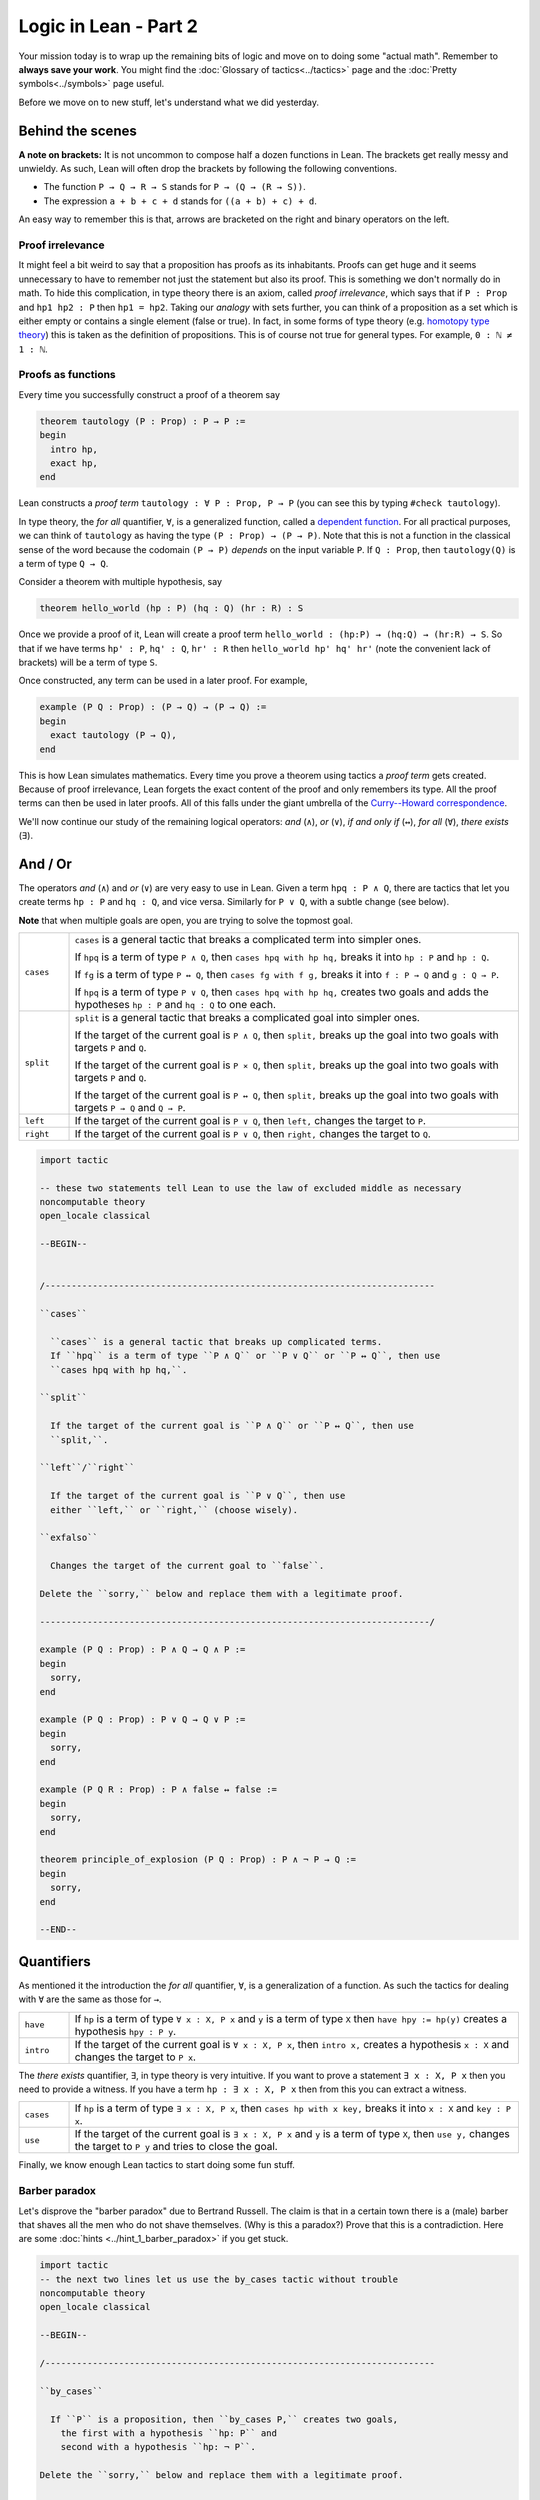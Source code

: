 .. _day2:

***************************
Logic in Lean - Part 2
***************************

.. todo:: 

  Proof-read this file, clean the language and fix any typos.


Your mission today is to wrap up the remaining bits of logic and move on to doing some "actual math".
Remember to **always save your work**. 
You might find the :doc:`Glossary of tactics<../tactics>` page and the :doc:`Pretty symbols<../symbols>` page useful.

Before we move on to new stuff, let's understand what we did yesterday. 

Behind the scenes 
==================

**A note on brackets:** 
It is not uncommon to compose half a dozen functions in Lean. 
The brackets get really messy and unwieldy. 
As such, Lean will often drop the brackets by following the following conventions.

* The function ``P → Q → R → S`` stands for ``P → (Q → (R → S))``.
* The expression ``a + b + c + d`` stands for ``((a + b) + c) + d``.

An easy way to remember this is that, arrows are bracketed on the right and binary operators on the left.

Proof irrelevance 
-------------------
It might feel a bit weird to say that a proposition has proofs as its inhabitants. 
Proofs can get huge and it seems unnecessary to have to remember not just the statement but also its proof.
This is something we don't normally do in math.
To hide this complication, in type theory there is an axiom, called *proof irrelevance*, which says that 
if ``P : Prop`` and ``hp1 hp2 : P`` then ``hp1 = hp2``. 
Taking our *analogy* with sets further, you can think of a proposition as a set which is either empty or contains a single element (false or true).
In fact, in some forms of type theory (e.g. `homotopy type theory <https://en.wikipedia.org/wiki/Homotopy_type_theory>`__) this is taken as the definition of propositions.
This is of course not true for general types. 
For example, ``0 : ℕ ≠ 1 : ℕ``. 


Proofs as functions 
--------------------

Every time you successfully construct a proof of a theorem say 

.. code:: 

  theorem tautology (P : Prop) : P → P :=
  begin
    intro hp,
    exact hp,
  end

Lean constructs a *proof term* ``tautology : ∀ P : Prop, P → P`` 
(you can see this by typing ``#check tautology``).

In type theory, the *for all* quantifier, ``∀``, is a generalized function, called a `dependent function <https://en.wikipedia.org/wiki/Dependent_type>`__.
For all practical purposes, we can think of ``tautology`` as having the type ``(P : Prop) → (P → P)``.
Note that this is not a function in the classical sense of the word because the codomain ``(P → P)`` *depends* on the input variable ``P``.
If ``Q : Prop``, then ``tautology(Q)`` is a term of type  ``Q → Q``.

Consider a theorem with multiple hypothesis, say 

.. code::

  theorem hello_world (hp : P) (hq : Q) (hr : R) : S

Once we provide a proof of it, Lean will create a proof term
``hello_world : (hp:P) → (hq:Q) → (hr:R) → S``.
So that if we have terms ``hp' : P``, ``hq' : Q``, ``hr' : R``
then ``hello_world hp' hq' hr'`` (note the convenient lack of brackets) will be a term of type ``S``.


Once constructed, any term can be used in a later proof. For example,

.. code:: 

  example (P Q : Prop) : (P → Q) → (P → Q) :=
  begin
    exact tautology (P → Q),
  end

This is how Lean simulates mathematics.
Every time you prove a theorem using tactics a *proof term* gets created. 
Because of proof irrelevance, Lean forgets the exact content of the proof and 
only remembers its type.
All the proof terms can then be used in later proofs.
All of this falls under the giant umbrella of the `Curry--Howard correspondence <https://en.wikipedia.org/wiki/Curry%E2%80%93Howard_correspondence>`__.

We'll now continue our study of the remaining logical operators: *and* (``∧``), 
*or* (``∨``), 
*if and only if* (``↔``), 
*for all* (``∀``),
*there exists* (``∃``).

And / Or
===============================
The operators *and* (``∧``) and *or* (``∨``) are very easy to use in Lean.
Given a term ``hpq : P ∧ Q``, 
there are tactics that let you 
create terms ``hp : P`` and ``hq : Q``, and vice versa.
Similarly for ``P ∨ Q``, with a subtle change (see below).

**Note** that when multiple goals are open, you are trying to solve the topmost goal.

.. list-table:: 
  :widths: 10 90
  :header-rows: 0

  * - ``cases``
    - ``cases`` is a general tactic that breaks a complicated term into simpler ones.

      If ``hpq`` is a term of type ``P ∧ Q``, then 
      ``cases hpq with hp hq,`` breaks it into ``hp : P`` and ``hp : Q``.

      If ``fg`` is a term of type ``P ↔ Q``, then 
      ``cases fg with f g,`` breaks it into ``f : P → Q`` and ``g : Q → P``.

      If ``hpq`` is a term of type ``P ∨ Q``, then 
      ``cases hpq with hp hq,`` creates two goals and adds the hypotheses ``hp : P`` and ``hq : Q`` to one each.

  * - ``split``
    - ``split`` is a general tactic that breaks a complicated goal into simpler ones.
    
      If the target of the current goal is ``P ∧ Q``, then 
      ``split,`` breaks up the goal into two goals with targets ``P`` and ``Q``.

      If the target of the current goal is ``P × Q``, then 
      ``split,`` breaks up the goal into two goals with targets ``P`` and ``Q``.

      If the target of the current goal is ``P ↔ Q``, then 
      ``split,`` breaks up the goal into two goals with targets ``P → Q`` and ``Q → P``.

  * - ``left``
    - If the target of the current goal is ``P ∨ Q``, then 
      ``left,`` changes the target to ``P``.
  
  * - ``right``
    - If the target of the current goal is ``P ∨ Q``, then 
      ``right,`` changes the target to ``Q``.


.. code:: lean
  :name: and_or_example

  import tactic

  -- these two statements tell Lean to use the law of excluded middle as necessary
  noncomputable theory
  open_locale classical

  --BEGIN--


  /--------------------------------------------------------------------------

  ``cases``
    
    ``cases`` is a general tactic that breaks up complicated terms.
    If ``hpq`` is a term of type ``P ∧ Q`` or ``P ∨ Q`` or ``P ↔ Q``, then use 
    ``cases hpq with hp hq,``.

  ``split``
    
    If the target of the current goal is ``P ∧ Q`` or ``P ↔ Q``, then use
    ``split,``.

  ``left``/``right``
    
    If the target of the current goal is ``P ∨ Q``, then use 
    either ``left,`` or ``right,`` (choose wisely).

  ``exfalso``

    Changes the target of the current goal to ``false``.

  Delete the ``sorry,`` below and replace them with a legitimate proof.

  --------------------------------------------------------------------------/

  example (P Q : Prop) : P ∧ Q → Q ∧ P :=
  begin
    sorry,
  end

  example (P Q : Prop) : P ∨ Q → Q ∨ P :=
  begin
    sorry,
  end

  example (P Q R : Prop) : P ∧ false ↔ false :=
  begin
    sorry,
  end

  theorem principle_of_explosion (P Q : Prop) : P ∧ ¬ P → Q :=
  begin
    sorry,
  end

  --END--

Quantifiers 
============== 
As mentioned it the introduction the *for all* quantifier, ``∀``, is a generalization of a function.
As such the tactics for dealing with ``∀`` are the same as those for ``→``. 

.. list-table:: 
  :widths: 10 90
  :header-rows: 0

  * - ``have``
    - If ``hp`` is a term of type ``∀ x : X, P x`` and 
      ``y`` is a term of type ``X`` then 
      ``have hpy := hp(y)`` creates a hypothesis ``hpy : P y``.

  * - ``intro``
    - If the target of the current goal is ``∀ x : X, P x``, then 
      ``intro x,`` creates a hypothesis ``x : X`` and 
      changes the target to ``P x``.

The *there exists* quantifier, ``∃``, in type theory is very intuitive. 
If you want to prove a statement ``∃ x : X, P x`` then you need to provide a witness.
If you have a term ``hp : ∃ x : X, P x`` then from this you can extract a witness.

.. list-table:: 
  :widths: 10 90
  :header-rows: 0

  * - ``cases``
    - If ``hp`` is a term of type ``∃ x : X, P x``, then 
      ``cases hp with x key,`` breaks it into 
      ``x : X`` and ``key : P x``.

  * - ``use``
    - If the target of the current goal is ``∃ x : X, P x`` 
      and ``y`` is a term of type ``X``, then 
      ``use y,`` changes the target to ``P y`` and tries to close the goal.

Finally, we know enough Lean tactics to start doing some fun stuff.

Barber paradox
------------------------------------  
Let's disprove the "barber paradox" due to Bertrand Russell. 
The claim is that in a certain town there is a (male) barber that shaves all the men who do not shave themselves. (Why is this a paradox?)
Prove that this is a contradiction.
Here are some :doc:`hints <../hint_1_barber_paradox>` if you get stuck.

.. code-block:: lean

  import tactic
  -- the next two lines let us use the by_cases tactic without trouble
  noncomputable theory
  open_locale classical

  --BEGIN--

  /--------------------------------------------------------------------------

  ``by_cases``

    If ``P`` is a proposition, then ``by_cases P,`` creates two goals,
      the first with a hypothesis ``hp: P`` and
      second with a hypothesis ``hp: ¬ P``.

  Delete the ``sorry,`` below and replace them with a legitimate proof.

  --------------------------------------------------------------------------/

  -- men is type. 
  -- x : men means x is a man in the town
  -- shaves x y is inhabited if x shaves y

  variables (men : Type) (barber : men) 
  variable  (shaves : men → men → Prop)

  example : ¬ (∀ x : men, shaves barber x ↔ ¬ shaves x x) := 
    begin 
      sorry,
    end 
  --END--


Mathcampers singing paradox 
------------------------------------
  
Assume that the main lounge is non-empty.
At a fixed moment in time, there is someone in the lounge such that, 
if they are singing, 
then everyone in the lounge is singing. 
(See :doc:`hints <../hint_1_mcsp>`).

.. code:: lean
  :name: lounge_paradox

  import tactic
  -- the next two lines let us use the by_cases tactic without trouble
  noncomputable theory
  open_locale classical

  --BEGIN--

  /--------------------------------------------------------------------------

  ``by_cases``

    If ``P`` is a proposition, then ``by_cases P,`` creates two goals, 
      the first with a hypothesis ``hp: P`` and 
      second with a hypothesis ``hp: ¬ P``.

  Delete the ``sorry,`` below and replace them with a legitimate proof.

  --------------------------------------------------------------------------/

  -- camper is a type. 
  -- If x : camper then x is a camper in the main lounge.
  -- singing(x) is inhabited if x is singing 

  theorem math_campers_singing_paradox  
    (camper : Type) 
    (singing : camper → Prop) 
    (alice : camper) -- making sure that there is at least one camper in the lounge
    : ∃ x : camper, (singing x → (∀ y : camper, singing y)) :=
  begin
    sorry,
  end
  --END--

Relationship conundrum
-----------------------
A relation ``r`` on a type ``X`` is a map ``r : X → X → Prop``.
We say that ``x`` is *related* to ``y`` if ``r x y`` is inhabited.

* ``r`` is reflexive if ``∀ x : X``, ``x`` is related to itself.
* ``r`` is symmetric if ``∀ x y : X``, ``x`` is related to ``y`` implies ``y`` is related to ``x``.
* ``r`` is transitive if ``∀ x y z : X``, ``x`` is related to ``y`` and ``y`` is related to ``x`` implies ``z`` is related to ``z``.
* ``r`` is connected if for all ``x : X`` there is a ``y : Y`` such that ``x`` is related to ``y``.

Show that if a relation is symmetric, transitive, and connected,
then it is also reflexive.

.. code:: lean

  import tactic 
  
  variable X : Type 

  theorem reflexive_of_symmetric_transitive_and_connected
    (r : X → X → Prop)
    (h_symm : ∀ x y : X, r x y → r y x) 
    (h_trans : ∀ x y z : X, r x y → r y z → r x z) 
    (h_connected : ∀ x, ∃ y, r x y) 
  : (∀ x : X, r x x) :=
  begin
    sorry,
  end



Proving "trivial" statements 
=============================
In mathlib, divisibility for natural numbers is defined as the following *proposition*.

.. code:: 

  a ∣ b := (∃ k : ℕ, a = b * k)

For example, ``2 | 4`` will be a proposition ``∃ k : ℕ, 4 = 2 * k``. 
**Very important.** The statement ``2 | 4`` is not saying that "2 divides 4 *is true*". 
It is simply a proposition that requires a proof. 

Similarly, the mathlib library also contains the following definition of ``prime``.

.. code:: 

    def nat.prime (p : ℕ) : Prop 
    := 
      2 ≤ p                                       -- p is at least 2
      ∧                                           -- and 
      ∀ (m : ℕ), m ∣ p → m = 1 ∨ m = p            -- if m divides p, then m = 1 or m = p.

Same as with divisibility, for every natural number ``n``, 
``nat.prime n`` is a *proposition*.
So that ``nat.prime 101`` requires a proof.
It is possible to go down the rabbit hole and prove it using just the axioms of natural numbers.
However, this might come at the cost of your sanity.
Fortunately, there are tactics in Lean for proving trivial proofs such as these.

.. list-table:: 
  :widths: 10 90
  :header-rows: 0

  * - ``norm_num``
    - ``norm_num`` is Lean’s calculator. If the target has a proof that involves *only* numbers and arithmetic operations,
      then ``norm_num`` will close this goal.

      If ``hp : P`` is an assumption then ``norm_num at hp,`` tries to use simplify ``hp`` using basic arithmetic operations.

  * - ``ring`` 
    - ``ring,`` is Lean's symbolic manipulator. 
      If the target has a proof that involves *only* algebraic operations, 
      then ``ring,`` will close the goal.

      If ``hp : P`` is an assumption then ``ring at hp,`` tries to use simplify ``hp`` using basic algebraic operations.

  * - ``linarith`` 
    - ``linarith,`` is Lean's inequality solver.
  
  * - ``simp`` 
    - ``simp,`` is a very complex tactic that tries to use theorems from the mathlib library to close the goal. 
      You should only ever use ``simp,`` to *close a goal* because its behavior changes as more theorems get added to the library.

.. code:: lean 

  import tactic data.nat.prime 

  /--------------------------------------------------------------------------

  ``norm_num``

    Useful for arithmetic.
  
  ``ring``

    Useful for basic algebra.

  ``linarith``

    Useful for inequalities.
  
  ``simp``

    Complex simplifier. Use only to close goals.

  Delete the ``sorry,`` below and replace them with a legitimate proof.

  --------------------------------------------------------------------------/
  
  example : 1 > 0 :=
  begin
    sorry,
  end

  example (m a b : ℕ) :  m^2 + (a + b) * m + a * b = (m + a) * (m + b) :=
  begin
    sorry,
  end

  example : 101 ∣ 2020 :=
  begin
    sorry,
  end


  #print nat.prime 
  example : nat.prime 101 := 
  begin 
    sorry,
  end

  -- you will need the definition 
  -- a ∣ b := (∃ k : ℕ, a = b * k)
  example (m a b : ℕ) :  m + a ∣ m^2 + (a + b) * m + a * b :=
  begin
    sorry,
  end

  -- try ``unfold nat.prime at hp,`` to get started
  example (p : ℕ) (hp : nat.prime p) : ¬ (p = 1) :=
  begin 
    sorry,
  end 

  -- if none of the simplifiers work, try doing ``contrapose!``
  -- sometimes the simplifiers need a little help
  example (n : ℕ) : 0 < n ↔ n ≠ 0 :=
  begin
    sorry,
  end




